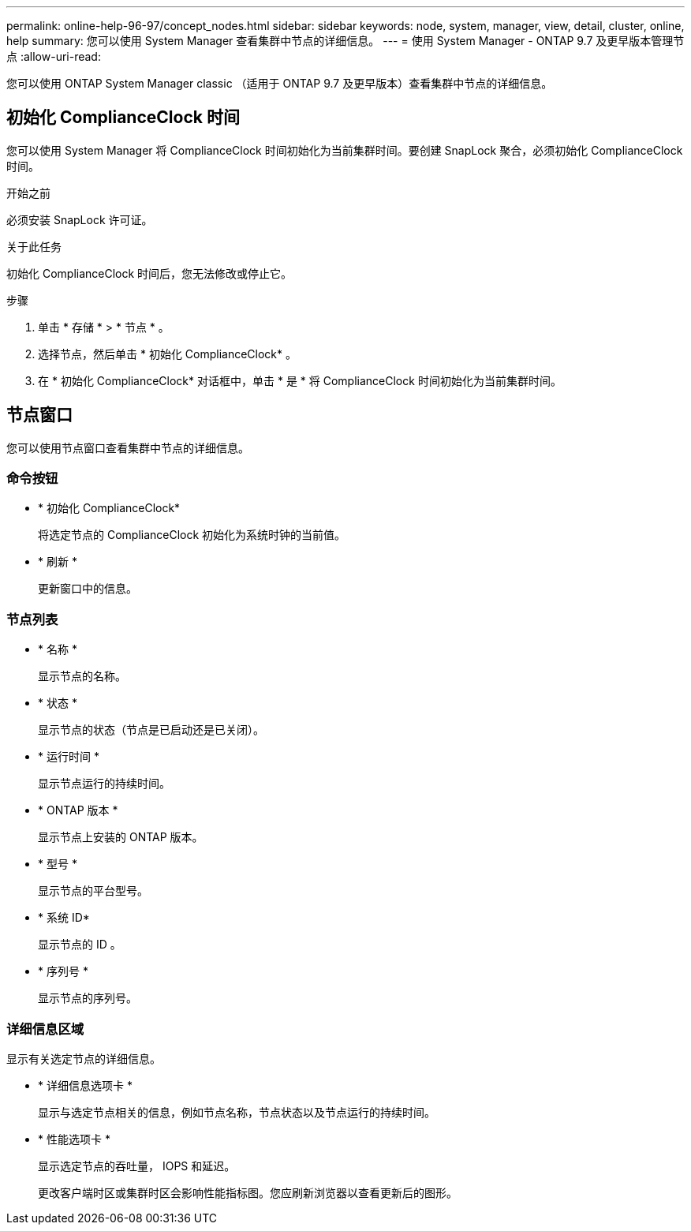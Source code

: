 ---
permalink: online-help-96-97/concept_nodes.html 
sidebar: sidebar 
keywords: node, system, manager, view, detail, cluster, online, help 
summary: 您可以使用 System Manager 查看集群中节点的详细信息。 
---
= 使用 System Manager - ONTAP 9.7 及更早版本管理节点
:allow-uri-read: 


[role="lead"]
您可以使用 ONTAP System Manager classic （适用于 ONTAP 9.7 及更早版本）查看集群中节点的详细信息。



== 初始化 ComplianceClock 时间

您可以使用 System Manager 将 ComplianceClock 时间初始化为当前集群时间。要创建 SnapLock 聚合，必须初始化 ComplianceClock 时间。

.开始之前
必须安装 SnapLock 许可证。

.关于此任务
初始化 ComplianceClock 时间后，您无法修改或停止它。

.步骤
. 单击 * 存储 * > * 节点 * 。
. 选择节点，然后单击 * 初始化 ComplianceClock* 。
. 在 * 初始化 ComplianceClock* 对话框中，单击 * 是 * 将 ComplianceClock 时间初始化为当前集群时间。




== 节点窗口

您可以使用节点窗口查看集群中节点的详细信息。



=== 命令按钮

* * 初始化 ComplianceClock*
+
将选定节点的 ComplianceClock 初始化为系统时钟的当前值。

* * 刷新 *
+
更新窗口中的信息。





=== 节点列表

* * 名称 *
+
显示节点的名称。

* * 状态 *
+
显示节点的状态（节点是已启动还是已关闭）。

* * 运行时间 *
+
显示节点运行的持续时间。

* * ONTAP 版本 *
+
显示节点上安装的 ONTAP 版本。

* * 型号 *
+
显示节点的平台型号。

* * 系统 ID*
+
显示节点的 ID 。

* * 序列号 *
+
显示节点的序列号。





=== 详细信息区域

显示有关选定节点的详细信息。

* * 详细信息选项卡 *
+
显示与选定节点相关的信息，例如节点名称，节点状态以及节点运行的持续时间。

* * 性能选项卡 *
+
显示选定节点的吞吐量， IOPS 和延迟。

+
更改客户端时区或集群时区会影响性能指标图。您应刷新浏览器以查看更新后的图形。


